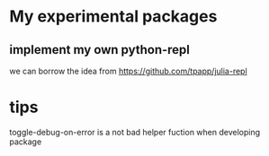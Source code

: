 * My experimental packages

** implement my own python-repl

  we can borrow the idea from https://github.com/tpapp/julia-repl

* tips
  toggle-debug-on-error is a not bad helper fuction when developing package
